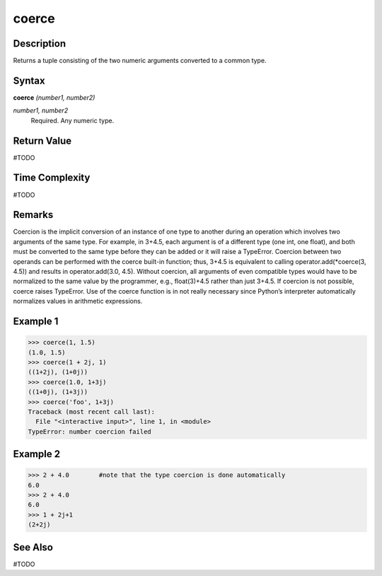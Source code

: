 ======
coerce
======

Description
===========
Returns a tuple consisting of the two numeric arguments converted to a common type.

Syntax
======
**coerce** *(number1, number2)*

*number1, number2*
	Required.  Any numeric type.

Return Value
============
#TODO

Time Complexity
============
#TODO

Remarks
=======
Coercion is the implicit conversion of an instance of one type to another during an operation which involves two arguments of the same type. For example, in 3+4.5, each argument is of a different type (one int, one float), and both must be converted to the same type before they can be added or it will raise a TypeError. Coercion between two operands can be performed with the coerce built-in function; thus, 3+4.5 is equivalent to calling operator.add(*coerce(3, 4.5)) and results in operator.add(3.0, 4.5). Without coercion, all arguments of even compatible types would have to be normalized to the same value by the programmer, e.g., float(3)+4.5 rather than just 3+4.5.
If coercion is not possible, coerce raises TypeError. Use of the coerce function is in not really necessary since Python’s interpreter automatically normalizes values in arithmetic expressions.

Example 1
=========
>>> coerce(1, 1.5)
(1.0, 1.5)
>>> coerce(1 + 2j, 1)
((1+2j), (1+0j))
>>> coerce(1.0, 1+3j)
((1+0j), (1+3j))
>>> coerce('foo', 1+3j)
Traceback (most recent call last):
  File "<interactive input>", line 1, in <module>
TypeError: number coercion failed

Example 2
=========
>>> 2 + 4.0        #note that the type coercion is done automatically
6.0
>>> 2 + 4.0
6.0
>>> 1 + 2j+1
(2+2j)

See Also
========
#TODO